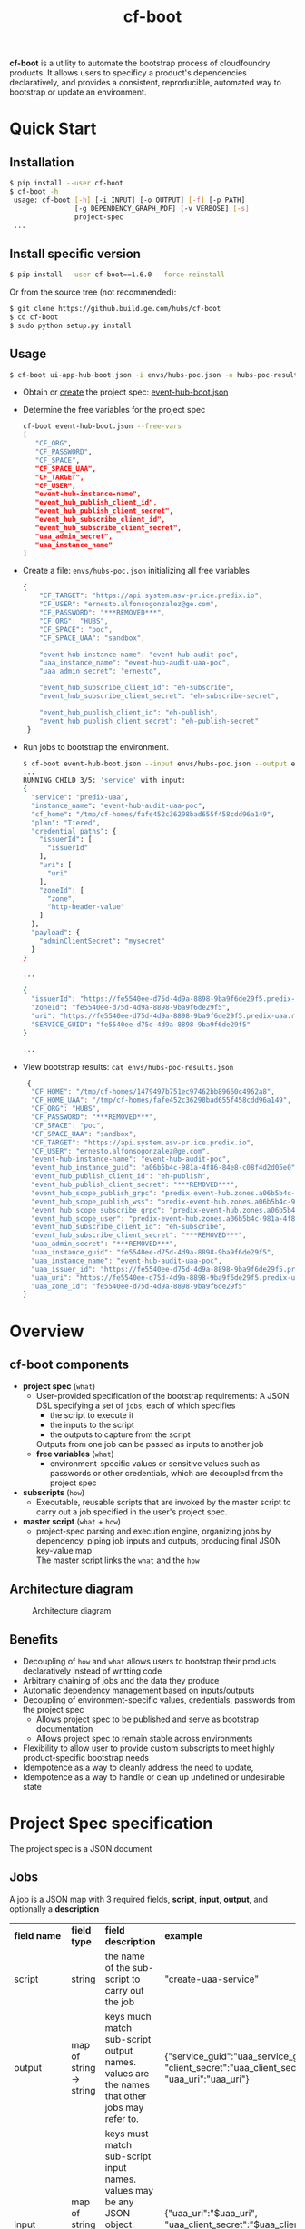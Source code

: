 #+OPTIONS: ^:nil
#+OPTIONS: html-postamble:nil
#+TITLE: cf-boot

*cf-boot* is a utility to automate the bootstrap process of cloudfoundry
products. It allows users to specificy a product's dependencies
declaratively, and provides a consistent,
reproducible, automated way to bootstrap or update an environment.


* Quick Start
** Installation
   #+BEGIN_SRC sh
   $ pip install --user cf-boot
   $ cf-boot -h
    usage: cf-boot [-h] [-i INPUT] [-o OUTPUT] [-f] [-p PATH]
                   [-g DEPENDENCY_GRAPH_PDF] [-v VERBOSE] [-s]
                   project-spec
    ...
   #+END_SRC
** Install specific version
   #+BEGIN_SRC sh
   $ pip install --user cf-boot==1.6.0 --force-reinstall
   #+END_SRC

   Or from the source tree (not recommended):
   #+BEGIN_SRC sh
   $ git clone https://github.build.ge.com/hubs/cf-boot
   $ cd cf-boot
   $ sudo python setup.py install
   #+END_SRC


** Usage
    #+BEGIN_SRC sh
    $ cf-boot ui-app-hub-boot.json -i envs/hubs-poc.json -o hubs-poc-results.json
    #+END_SRC
   - Obtain or [[project-spec][create]] the project spec: [[file:doc/examples/event-hub/event-hub-boot.json][event-hub-boot.json]]
   - Determine the free variables for the project spec
     #+BEGIN_SRC sh
     cf-boot event-hub-boot.json --free-vars
     [
        "CF_ORG",
        "CF_PASSWORD",
        "CF_SPACE",
        "CF_SPACE_UAA",
        "CF_TARGET",
        "CF_USER",
        "event-hub-instance-name",
        "event_hub_publish_client_id",
        "event_hub_publish_client_secret",
        "event_hub_subscribe_client_id",
        "event_hub_subscribe_client_secret",
        "uaa_admin_secret",
        "uaa_instance_name"
     ]
     #+END_SRC
   - Create a file: ~envs/hubs-poc.json~ initializing all free variables
     #+BEGIN_SRC js
     {
         "CF_TARGET": "https://api.system.asv-pr.ice.predix.io",
         "CF_USER": "ernesto.alfonsogonzalez@ge.com",
         "CF_PASSWORD": "***REMOVED***",
         "CF_ORG": "HUBS",
         "CF_SPACE": "poc",
         "CF_SPACE_UAA": "sandbox",

         "event-hub-instance-name": "event-hub-audit-poc",
         "uaa_instance_name": "event-hub-audit-uaa-poc",
         "uaa_admin_secret": "ernesto",

         "event_hub_subscribe_client_id": "eh-subscribe",
         "event_hub_subscribe_client_secret": "eh-subscribe-secret",

         "event_hub_publish_client_id": "eh-publish",
         "event_hub_publish_client_secret": "eh-publish-secret"
      }

     #+END_SRC
   - Run jobs to bootstrap the environment.
    #+BEGIN_SRC sh
    $ cf-boot event-hub-boot.json --input envs/hubs-poc.json --output envs/hubs-poc-results.json
    ...
    RUNNING CHILD 3/5: 'service' with input:
    {
      "service": "predix-uaa",
      "instance_name": "event-hub-audit-uaa-poc",
      "cf_home": "/tmp/cf-homes/fafe452c36298bad655f458cdd96a149",
      "plan": "Tiered",
      "credential_paths": {
        "issuerId": [
          "issuerId"
        ],
        "uri": [
          "uri"
        ],
        "zoneId": [
          "zone",
          "http-header-value"
        ]
      },
      "payload": {
        "adminClientSecret": "mysecret"
      }
    }

    ...

    {
      "issuerId": "https://fe5540ee-d75d-4d9a-8898-9ba9f6de29f5.predix-uaa.run.asv-pr.ice.predix.io/oauth/token",
      "zoneId": "fe5540ee-d75d-4d9a-8898-9ba9f6de29f5",
      "uri": "https://fe5540ee-d75d-4d9a-8898-9ba9f6de29f5.predix-uaa.run.asv-pr.ice.predix.io",
      "SERVICE_GUID": "fe5540ee-d75d-4d9a-8898-9ba9f6de29f5"
    }

    ...

    #+END_SRC
   - View bootstrap results: ~cat envs/hubs-poc-results.json~
     #+BEGIN_SRC js
     {
      "CF_HOME": "/tmp/cf-homes/1479497b751ec97462bb89660c4962a8",
      "CF_HOME_UAA": "/tmp/cf-homes/fafe452c36298bad655f458cdd96a149",
      "CF_ORG": "HUBS",
      "CF_PASSWORD": "***REMOVED***",
      "CF_SPACE": "poc",
      "CF_SPACE_UAA": "sandbox",
      "CF_TARGET": "https://api.system.asv-pr.ice.predix.io",
      "CF_USER": "ernesto.alfonsogonzalez@ge.com",
      "event-hub-instance-name": "event-hub-audit-poc",
      "event_hub_instance_guid": "a06b5b4c-981a-4f86-84e8-c08f4d2d05e0",
      "event_hub_publish_client_id": "eh-publish",
      "event_hub_publish_client_secret": "***REMOVED***",
      "event_hub_scope_publish_grpc": "predix-event-hub.zones.a06b5b4c-981a-4f86-84e8-c08f4d2d05e0.grpc.publish",
      "event_hub_scope_publish_wss": "predix-event-hub.zones.a06b5b4c-981a-4f86-84e8-c08f4d2d05e0.wss.publish",
      "event_hub_scope_subscribe_grpc": "predix-event-hub.zones.a06b5b4c-981a-4f86-84e8-c08f4d2d05e0.grpc.subscribe",
      "event_hub_scope_user": "predix-event-hub.zones.a06b5b4c-981a-4f86-84e8-c08f4d2d05e0.user",
      "event_hub_subscribe_client_id": "eh-subscribe",
      "event_hub_subscribe_client_secret": "***REMOVED***",
      "uaa_admin_secret": "***REMOVED***",
      "uaa_instance_guid": "fe5540ee-d75d-4d9a-8898-9ba9f6de29f5",
      "uaa_instance_name": "event-hub-audit-uaa-poc",
      "uaa_issuer_id": "https://fe5540ee-d75d-4d9a-8898-9ba9f6de29f5.predix-uaa.run.asv-pr.ice.predix.io/oauth/token",
      "uaa_uri": "https://fe5540ee-d75d-4d9a-8898-9ba9f6de29f5.predix-uaa.run.asv-pr.ice.predix.io",
      "uaa_zone_id": "fe5540ee-d75d-4d9a-8898-9ba9f6de29f5"
    }

   #+END_SRC
* Overview
** cf-boot components
   - *project spec* (~what~)
     - User-provided specification of the bootstrap requirements:
       A JSON DSL specifying a set of ~jobs~,
       each of which specifies
       - the script to execute it
       - the inputs to the script
       - the outputs to capture from the script
       Outputs from one job can be passed as inputs to another job
     - *free variables* (~what~)
       - environment-specific values or sensitive values such as passwords
         or other credentials, which are decoupled from the project spec
   - *subscripts* (~how~)
     - Executable, reusable scripts that are invoked
       by the master script to carry out a job
       specified in the user's project spec.
   - *master script* (~what~ + ~how~)
     - project-spec parsing and execution engine, organizing jobs by dependency,
       piping job inputs and outputs, producing final JSON key-value map\\
       The master script links the ~what~ and the ~how~

** Architecture diagram
   #+CAPTION: Architecture diagram
   #+NAME:   fig:SED-HR4049
   #+attr_html:  :width 1000px
     [[file:cfboot/master/hubs-bootstrapper-architecture.png]]

** Benefits
   - Decoupling of ~how~ and ~what~ allows users to bootstrap
     their products declaratively instead of writting code
   - Arbitrary chaining of jobs and the data they produce
   - Automatic dependency management based on inputs/outputs
   - Decoupling of environment-specific values, credentials, passwords from the
     project spec
     - Allows project spec to be published and serve as bootstrap documentation
     - Allows project spec to remain stable across environments
   - Flexibility to allow user to provide custom subscripts
     to meet highly product-specific bootstrap needs
   - Idempotence as a way to cleanly address the need to update,
   - Idempotence as a way to handle or clean up undefined or undesirable state




* <<project-spec>> Project Spec specification
  The project spec is a JSON document
** Jobs
   A job is a JSON map with 3 required fields, *script*, *input*, *output*, and optionally a *description*
   #+ATTR_HTML: :border 2 :rules all :frame border
   | *field name* | *field type*            | *field description*                                                                                                                            | *example*                                                                                     |
   | script       | string                  | the name of the sub-script to carry out the job                                                                                                | "create-uaa-service"                                                                          |
   | output       | map of string -> string | keys much match sub-script output names. values are the names that other jobs may refer to.                                                    | {"service_guid":"uaa_service_guid", "client_secret":"uaa_client_secret", "uaa_uri":"uaa_uri"} |
   | input        | map of string -> JSON   | keys must match sub-script input names. values may be any JSON object. nested strings starting with ~$~ are substituted with their known value | {"uaa_uri":"$uaa_uri", "uaa_client_secret":"$uaa_client_secret", "acs_zone":"$acs_zone"}      |
   | description  | string                  | optional description of the job                                                                                                                | "uaa service for config manager"                                                              |
** Spec file
   A spec file is a JSON mapping "jobs" to a list of jobs:
   #+BEGIN_SRC js
    {
       "jobs": [
    ...
          {
             "script": "create-unique-cf-home",
             "description": "unique cf login for all sub-scripts that must use cf commands",
             "input": {
                "CF_TARGET": "$CF_TARGET",
                "CF_USER": "$CF_USER",
                "CF_PASSWORD": "$CF_PASSWORD",
                "CF_ORG": "$CF_ORG",
                "CF_SPACE": "$CF_SPACE"
             },
             "output": {
                "CF_HOME": "CF_HOME"
             }
          },
          {
            "script": "service",
	    "description": "create event hub uaa",
            "input": {
		"instance_name": "$uaa_instance_name",
		"service": "predix-uaa",
		"plan": "Tiered",
		"cf_home": "$CF_HOME",
		"payload": {"adminClientSecret": "$uaa_admin_secret"},
		"credential_paths": {"uri" : ["uri"],
				     "issuerId": ["issuerId"],
				     "zoneId": ["zone", "http-header-value"]}
            },
            "output": {
		"SERVICE_GUID": "uaa_instance_guid",
		"uri": "uaa_uri",
		"issuerId":  "uaa_issuer_id",
		"zoneId": "uaa_zone_id"
            }
	},
	{
            "script": "service",
	    "description": "create event hub instance",

            "input": {
		"instance_name": "$event-hub-instance-name",
		"service": "predix-event-hub",
		"plan": "Beta",
		"cf_home": "$CF_HOME",
		"payload": {"trustedIssuerIds": ["$uaa_issuer_id"]},
		"credential_paths": {"event_hub_scope_user":
				     ["publish", "protocol_details", 0, "zone-token-scope", 0],

				     "event_hub_scope_publish_grpc":
				     ["publish", "protocol_details", 0, "zone-token-scope", 1],

				     "event_hub_scope_publish_wss":
				     ["publish", "protocol_details", 1, "zone-token-scope", 1],

				     "event_hub_scope_subscribe_grpc":
				     ["subscribe", "protocol_details", 0, "zone-token-scope", 1]
				    }
            },
            "output": {
		"SERVICE_GUID": "event_hub_instance_guid",
		"event_hub_scope_user": "event_hub_scope_user",
		"event_hub_scope_publish_grpc": "event_hub_scope_publish_grpc",
		"event_hub_scope_publish_wss": "event_hub_scope_publish_wss",
		"event_hub_scope_subscribe_grpc": "event_hub_scope_subscribe_grpc"
            }
	}

          ...
        ]
    }
   #+END_SRC
   - In the first job
     - ~$CF_TARGET~, ~$CF_USER~, ~$CF_PASSWORD~, ~$CF_ORG~, ~$CF_SPACE~ are free variables since they are not produced by any other job.
     - ~create-unique-cf-home~ script outputs a variable ~CF_HOME~, which we capture internally as ~CF_HOME~
   - The second job
     - refers to the ~$CF_HOME~ produced by the first job
     - Its script outputs a variable ~SERVICE_GUID~,
       which we capture internally as ~uaa_instance_guid~
   - The third job uses ~uaa_instance_guid~ from the second job, as
     well as ~CF_HOME~ from the first job, and produces ~event_hub_instance_guid~

   A project spec is malformed if it contains two jobs which output the same
   variable

** Job execution order
   The master script automatically determines job order based on variable dependencies. If
   - Job *A* outputs *X* and
   - Job *B* refers to *$X*, then
   - Job *A* must run before Job *B*

   This implies no job can depend on a job that produces no outputs.
   For such cases, a job may produce a dummy indicator variable that can be refered by any dependent jobs.\\

   A project spec is malformed if it contains cyclic job dependencies
* Subscripts
** Built-in subscripts
   The following subscripts are provided by default as basic cf bootstrapping
   building blocks:

   - [[file:cfboot/scripts/create-unique-cf-home][create-unique-cf-home]]
     - Allows other subscripts to call cf commands against a
       particular environment safely
     - Allow jobs to target different environments simultaneously without
       conflict
   - [[file:cfboot/scripts/create-service][service]],
     - create or update a service, and optionally extract some of its binding
      credentials by specifying each credential's JSON path
   - [[file:cfboot/scripts/cf-cups][cf-cups]]
     - create or update a user-provided service service
   - [[file:cfboot/scripts/cf-push-app][cf-push-app]]
     - push an app based on a git url. optionally specify services to bind,
       environment variables, route domain name, buildpack, etc
   - [[file:cfboot/scripts/create-uaa-clients][create-uaa-clients]]
     - create or update clients, users, groups on a uaa server
   - [[file:cfboot/scripts/create-acs-policy][create-acs-policy]]
     - create or update an acs policy

** Creating a new sub-script
   A subscript is any executable file NAME.EXT that conforms to the following requirements:
    - Is executable
    - Lives under ~NAME/NAME.EXT~ somewhere on the subscripts *path*
    - Read all its input from stdin JSON
    - Output all data as a JSON key-value pairs
      - May display progress/debug logs to stderr
    - Must be idempotent. Running the script multiple times should be equivalent to running it once
      - Most of the cf api, as well as cf commands already have this property

   Sub-scripts should also observe the following guidelines
    - Have small and clearly defined scope and meaningful name
    - Be self-contained and not interfere with OS user or other processes
      - Any scripts running CF commands must explicitly set the CF_HOME environment variable
      - Should not use uaac until CF_HOME-like support is added

   Pull requests are welcome for subscripts which meet the above guidelines
   and provide functionality not already covered
** Adding custom subscripts to the cf-boot path
   Use the ~--path~ flag to specify the custom subscript's directory:
   #+BEGIN_SRC sh
   $ cf-boot -h
   ...
  -p PATH, --path PATH  colon-delimited path where to find additional
                         subscripts
   $ cf-boot ui-app-hub-bootstrap.json --path /path/to/my/own/subscripts --input envs/hubs-poc.json
   ...
   #+END_SRC
** Subscript environment variables, proxies
   The master script's environment variables are passed onto its children subscripts, including https_proxy.\\
   It is up to the subscripts to either use or override these variables.
* FAQ
*** What happens if a cf-boot invocation fails with jobs left to run?
    Every subscript is designed to be idempotent, making it safe to re-run the bootstrap.
    If a job fails and bootstrap doesn't complete successfully, resolve the problem and re-run the
    bootstrap from start until it is successful.
*** Is it possible to run a partial set of jobs? Is it possible to "undo" a job?
    No. The correct way to resolve an incomplete bootstrap is to fix all problems and re-run from start.
*** What if I'm behind a proxy?
    Standard proxy environment variables are passed on to cf-boot's subprocesses (subscripts),
    which usually know how to interpret them. All the standard subscripts are known to work behind proxy.
*** Can I bootstrap several environments at the same time?
    By design, the standard subscripts do not persist state, nor do they interfere with concurrent
    invocations. Additionally most subscripts rely on a unique, disposable, stateless CF_HOME login,
    on REST calls, etc.
    So it should be possible to run the same project spec on the same machine, with different free-vars
    inputs.
* Bugs, features
  Submit bug reports or feature requests to cf-boot-devel@ge.com
